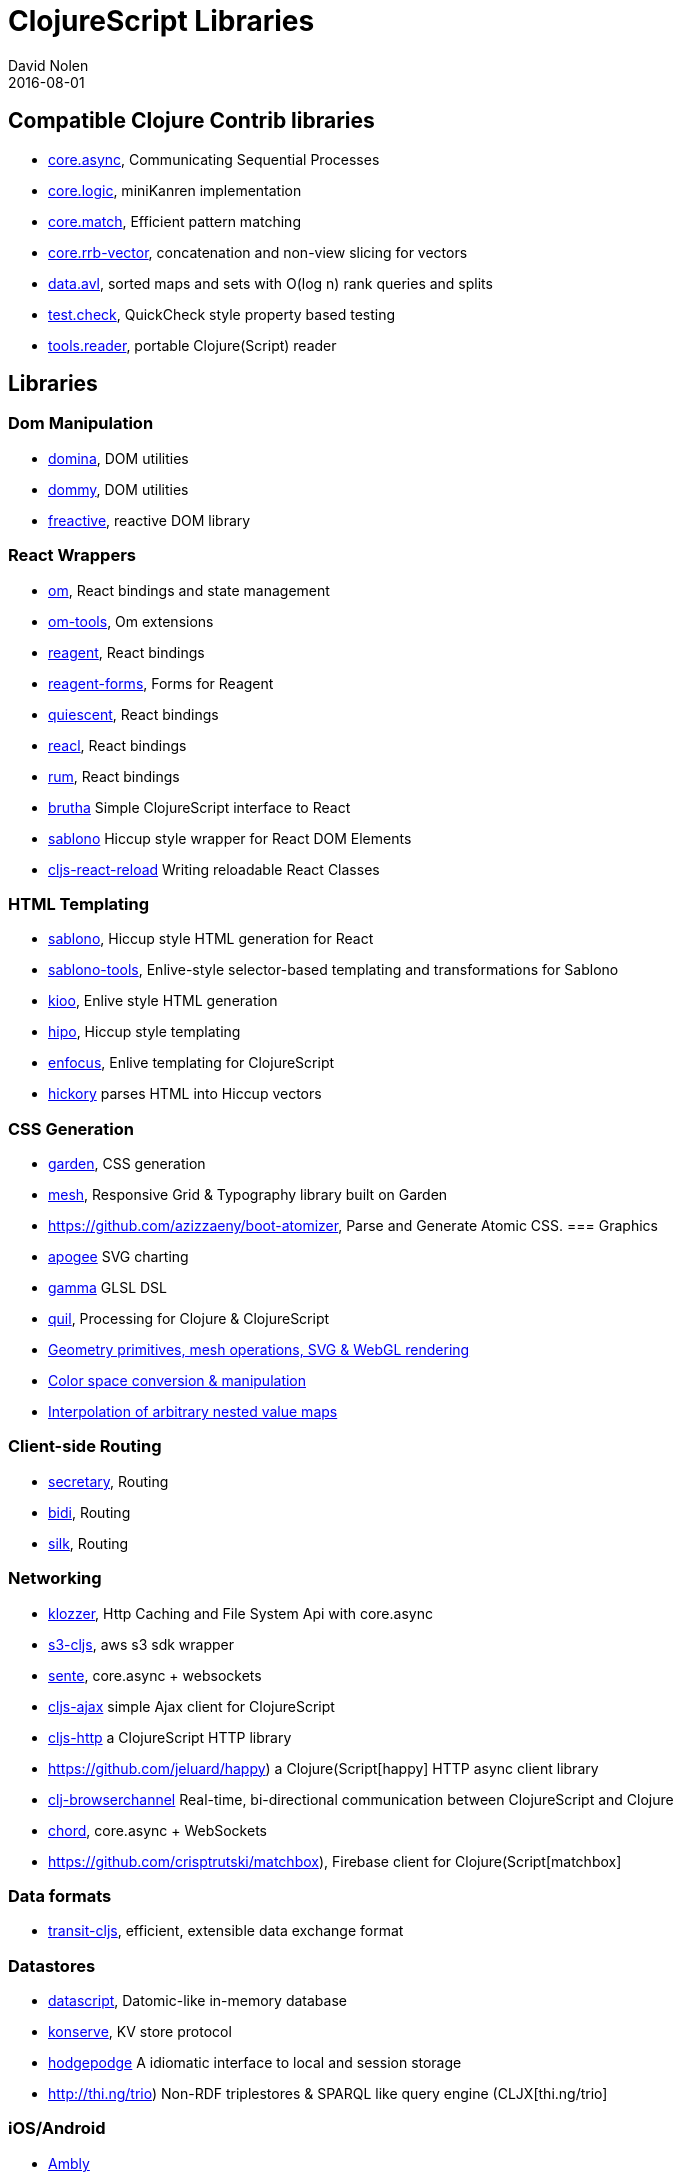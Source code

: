 = ClojureScript Libraries
David Nolen
2016-08-01
:type: community
:toc: macro
:icons: font

ifdef::env-github,env-browser[:outfilesuffix: .adoc]

[[compatible-clojure-contrib-libraries]]
== Compatible Clojure Contrib libraries

* https://github.com/clojure/core.async[core.async], Communicating
Sequential Processes
* https://github.com/clojure/core.logic[core.logic], miniKanren
implementation
* https://github.com/clojure/core.match[core.match], Efficient pattern
matching
* https://github.com/clojure/core.rrb-vector[core.rrb-vector],
concatenation and non-view slicing for vectors
* https://github.com/clojure/data.avl[data.avl], sorted maps and sets
with O(log n) rank queries and splits
* https://github.com/clojure/test.check[test.check], QuickCheck style
property based testing
* https://github.com/clojure/tools.reader[tools.reader], portable
Clojure(Script) reader

== Libraries

=== Dom Manipulation

* https://github.com/levand/domina[domina], DOM utilities
* https://github.com/Prismatic/dommy[dommy], DOM utilities
* https://github.com/aaronc/freactive[freactive], reactive DOM library

=== React Wrappers

* https://github.com/omcljs/om/[om], React bindings and state management
* https://github.com/Prismatic/om-tools[om-tools], Om extensions
* https://github.com/reagent-project/reagent[reagent], React bindings
* https://github.com/yogthos/reagent-forms[reagent-forms], Forms for Reagent
* https://github.com/levand/quiescent[quiescent], React bindings
* https://github.com/active-group/reacl[reacl], React bindings
* https://github.com/tonsky/rum[rum], React bindings
* https://github.com/weavejester/brutha[brutha] Simple ClojureScript interface to React
* https://github.com/r0man/sablono[sablono] Hiccup style wrapper for React DOM Elements
* https://github.com/bhauman/cljs-react-reload[cljs-react-reload] Writing reloadable React Classes

=== HTML Templating

* https://github.com/r0man/sablono[sablono], Hiccup style HTML generation for React
* https://github.com/framed-data/sablono-tools[sablono-tools], Enlive-style selector-based templating and transformations for Sablono
* https://github.com/ckirkendall/kioo[kioo], Enlive style HTML generation
* https://github.com/jeluard/hipo/[hipo], Hiccup style templating
* https://github.com/ckirkendall[enfocus], Enlive templating for ClojureScript
* https://github.com/davidsantiago/hickory[hickory] parses HTML into Hiccup vectors

=== CSS Generation

* https://github.com/noprompt/garden[garden], CSS generation
* https://github.com/facjure/mesh[mesh], Responsive Grid & Typography library built on Garden
* https://github.com/azizzaeny/boot-atomizer, Parse and Generate Atomic CSS.
=== Graphics

* https://github.com/liebke/apogee[apogee] SVG charting
* https://github.com/kovasb/gamma[gamma] GLSL DSL
* https://clojars.org/quil[quil], Processing for Clojure & ClojureScript
* https://github.com/thi-ng/geom[Geometry primitives, mesh operations, SVG & WebGL rendering]
* https://github.com/thi-ng/color[Color space conversion & manipulation]
* https://github.com/thi-ng/tweeny[Interpolation of arbitrary nested value maps]

=== Client-side Routing

* https://github.com/gf3/secretary[secretary], Routing
* https://github.com/juxt/bidi[bidi], Routing
* https://github.com/DomKM/silk[silk], Routing

=== Networking

* https://github.com/ashercoren/klozzer[klozzer], Http Caching and File System Api with core.async
* https://github.com/viebel/s3-cljs[s3-cljs], aws s3 sdk wrapper
* https://github.com/ptaoussanis/sente[sente], core.async + websockets
* https://github.com/JulianBirch/cljs-ajax[cljs-ajax] simple Ajax client for ClojureScript
* https://github.com/r0man/cljs-http[cljs-http] a ClojureScript HTTP library
* https://github.com/jeluard/happy) a Clojure(Script[happy] HTTP async client library
* https://github.com/diligenceengine/clj-browserchannel[clj-browserchannel] Real-time, bi-directional communication between ClojureScript and Clojure
* https://github.com/james-henderson/chord[chord], core.async + WebSockets
* https://github.com/crisptrutski/matchbox), Firebase client for Clojure(Script[matchbox]

=== Data formats

* https://github.com/cognitect/transit-cljs[transit-cljs], efficient, extensible data exchange format

=== Datastores

* https://github.com/tonsky/datascript[datascript], Datomic-like in-memory database
* https://github.com/ghubber/konserve[konserve], KV store protocol
* https://github.com/dialelo/hodgepodge[hodgepodge] A idiomatic interface to local and session storage
* http://thi.ng/trio) Non-RDF triplestores & SPARQL like query engine (CLJX[thi.ng/trio]

=== iOS/Android

* https://github.com/omcljs/ambly[Ambly]
* https://github.com/dmotz/natal[natal]
* https://github.com/mfikes/goby[goby]

=== FRP

* https://github.com/weavejester/reagi[reagi] An FRP library for Clojure and ClojureScript
* https://github.com/jamesmacaulay/zelkova[zelkova] Elm-style FRP for Clojure and ClojureScript
* https://github.com/Day8/re-frame[re-frame] A Reagent Framework For Writing SPAs, in Clojurescript.

=== Misc

* https://github.com/purnam/purnam[purnam] is a clojurescript library designed to provide better clojurescript/javascript interop, testing and documentation tools to the programmer.
* https://github.com/funcool/cuerdas[cuerdas], string manipulation
* https://github.com/prismatic/schema[schema], Validation & contracts
* https://github.com/pleasetrythisathome/bardo[bardo], transitions
* https://github.com/jeluard/lucuma/[lucuma], WebComponents
* https://github.com/Skinney/differ[differ], data structure diffing
* https://github.com/quile/component-cljs[component-cljs], port of Stuart Sierra's Component library
* https://github.com/niwibe/cats[cats], Monads
* https://github.com/immoh/lively[lively], Client-side live programming support
* http://wilker-dev.com/patterny/[patterny], Extract imagine patterns
* https://github.com/spellhouse/phalanges[phalanges], Keyboard events
* https://github.com/piranha/keybind[keybind], Key bindings
* https://github.com/andrewmcveigh/cljs-time), Date/time lib (almost[cljs-time] consistent API with clj-time
* https://github.com/jamesmacaulay/cljs-promises[cljs-promises], Promises
* https://github.com/yogthos/markdown-clj[markdown-clj] extensible Clojure/Script Markdown parser
* https://github.com/yogthos/json-html[json-html] generates a DOM node with a human representation of the JSON/EDN encoded data
* https://github.com/reagent-project/historian) a drop-in atom-state-management (UNDOs!![historian] for your clojurescript projects
* https://github.com/thi-ng/validate) Schema based validation of nested data (CLJX[thi.ng/validate]
* https://github.com/rbrush/clara-rules[clara] Rete-based rule engine

=== Testing

* https://github.com/clojure/clojurescript/blob/master/src/main/cljs/cljs/test.cljs[cljs.test], a port of clojure.test built-in to the standard library
* DEPRECATED: http://github.com/cemerick/clojurescript.test[clojurescript.test] a port of clojure.test that pre-dates the built-in version
* https://github.com/spellhouse/clairvoyant[clairvoyant], tracing
* http://purnam.github.io/purnam/#purnam-test[purnam.test], provides macros for testing with the karma test runner, works with async tests.
* https://github.com/slagyr/speclj[speclj] A TDD/BDD framework for Clojure and Clojurescript, based on RSpec.
